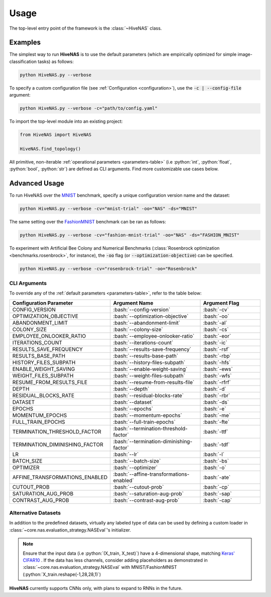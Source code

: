 .. _usage:

.. role:: python(code)
   :language: python

.. role:: bash(code)
   :language: bash

Usage
=====

The top-level entry point of the framework is the :class:`~HiveNAS` class.

Examples
--------


The simplest way to run **HiveNAS** is to use the default parameters (which are empirically optimized for simple image-classification tasks) as follows:

.. code-block:: bash

  python HiveNAS.py --verbose


To specify a custom configuration file (see :ref:`Configuration <configuration>`), use the :code:`-c | --config-file` argument:

.. code-block:: bash

  python HiveNAS.py --verbose -c="path/to/config.yaml"



To import the top-level module into an existing project:

.. code-block:: python

  from HiveNAS import HiveNAS

  HiveNAS.find_topology()


All primitive, non-iterable :ref:`operational parameters <parameters-table>` (i.e :python:`int`, :python:`float`, :python:`bool`, :python:`str`) are defined as CLI arguments. Find more customizable use cases below.


Advanced Usage
--------------

To run HiveNAS over the `MNIST <https://www.tensorflow.org/datasets/catalog/mnist>`_ benchmark, specify a unique configuration version name and the dataset:

.. code-block:: bash

  python HiveNAS.py --verbose -cv="mnist-trial" -oo="NAS" -ds="MNIST"


The same setting over the `FashionMNIST <https://www.tensorflow.org/datasets/catalog/fashion_mnist>`_ benchmark can be ran as follows:

.. code-block:: bash

  python HiveNAS.py --verbose -cv="fashion-mnist-trial" -oo="NAS" -ds="FASHION_MNIST"


To experiment with Artificial Bee Colony and Numerical Benchmarks (:class:`Rosenbrock optimization <benchmarks.rosenbrock>`, for instance), the :code:`-oo` flag (or :code:`--optimization-objective`) can be specified.

.. code-block:: bash

  python HiveNAS.py --verbose -cv="rosenbrock-trial" -oo="Rosenbrock"


CLI Arguments
~~~~~~~~~~~~~

To override any of the :ref:`default parameters <parameters-table>`, refer to the table below:

.. rst-class:: arguments-cli-table

.. table::
  :widths: 25 45 30

  ==================================  ==========================================  ===============
       Configuration Parameter                       Argument Name                 Argument Flag
  ==================================  ==========================================  ===============
    CONFIG_VERSION                     :bash:`--config-version`                    :bash:`-cv`
    OPTIMIZATION_OBJECTIVE             :bash:`--optimization-objective`            :bash:`-oo`
    ABANDONMENT_LIMIT                  :bash:`--abandonment-limit`                 :bash:`-al`
    COLONY_SIZE                        :bash:`--colony-size`                       :bash:`-cs`
    EMPLOYEE_ONLOOKER_RATIO            :bash:`--employee-onlooker-ratio`           :bash:`-eor`
    ITERATIONS_COUNT                   :bash:`--iterations-count`                  :bash:`-ic`
    RESULTS_SAVE_FREQUENCY             :bash:`--results-save-frequency`            :bash:`-rsf`
    RESULTS_BASE_PATH                  :bash:`--results-base-path`                 :bash:`-rbp`
    HISTORY_FILES_SUBPATH              :bash:`--history-files-subpath`             :bash:`-hfs`
    ENABLE_WEIGHT_SAVING               :bash:`--enable-weight-saving`              :bash:`-ews`
    WEIGHT_FILES_SUBPATH               :bash:`--weight-files-subpath`              :bash:`-wfs`
    RESUME_FROM_RESULTS_FILE           :bash:`--resume-from-results-file`          :bash:`-rfrf`
    DEPTH                              :bash:`--depth`                             :bash:`-d`
    RESIDUAL_BLOCKS_RATE               :bash:`--residual-blocks-rate`              :bash:`-rbr`
    DATASET                            :bash:`--dataset`                           :bash:`-ds`
    EPOCHS                             :bash:`--epochs`                            :bash:`-e`
    MOMENTUM_EPOCHS                    :bash:`--momentum-epochs`                   :bash:`-me`
    FULL_TRAIN_EPOCHS                  :bash:`--full-train-epochs`                 :bash:`-fte`
    TERMINATION_THRESHOLD_FACTOR       :bash:`--termination-threshold-factor`      :bash:`-ttf`
    TERMINATION_DIMINISHING_FACTOR     :bash:`--termination-diminishing-factor`    :bash:`-tdf`
    LR                                 :bash:`--lr`                                :bash:`-l`
    BATCH_SIZE                         :bash:`--batch-size`                        :bash:`-bs`
    OPTIMIZER                          :bash:`--optimizer`                         :bash:`-o`
    AFFINE_TRANSFORMATIONS_ENABLED     :bash:`--affine-transformations-enabled`    :bash:`-ate`
    CUTOUT_PROB                        :bash:`--cutout-prob`                       :bash:`-cp`
    SATURATION_AUG_PROB                :bash:`--saturation-aug-prob`               :bash:`-sap`
    CONTRAST_AUG_PROB                  :bash:`--contrast-aug-prob`                 :bash:`-cap`
  ==================================  ==========================================  ===============


Alternative Datasets
~~~~~~~~~~~~~~~~~~~~

In addition to the predefined datasets, virtually any labeled type of data can be used by defining a custom loader in :class:`~core.nas.evaluation_strategy.NASEval`\'s initializer.

.. note::
  Ensure that the input data (i.e :python:`(X_train, X_test)`) have a 4-dimensional shape, matching `Keras' CIFAR10 <https://keras.io/api/datasets/cifar10/>`_ . If the data has less channels, consider adding placeholders as demonstrated in :class:`~core.nas.evaluation_strategy.NASEval` with MNIST/FashionMNIST (:python:`X_train.reshape(-1,28,28,1)`)

**HiveNAS** currently supports CNNs only, with plans to expand to RNNs in the future.
